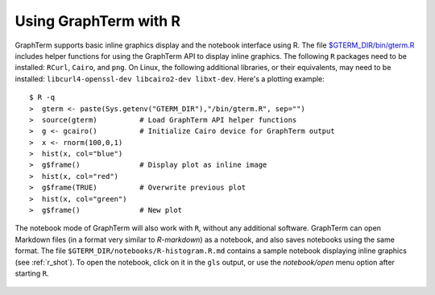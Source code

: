*********************************************************************************
Using GraphTerm with R
*********************************************************************************

.. index:: R

GraphTerm supports basic inline graphics display and the notebook
interface using R. The file `$GTERM_DIR/bin/gterm.R
<https://github.com/mitotic/graphterm/blob/master/graphterm/bin/gterm.R>`_
includes helper functions for using the GraphTerm API to display
inline graphics.  The following ``R`` packages need to be installed:
``RCurl``, ``Cairo``, and ``png``.  On Linux, the following additional
libraries, or their equivalents, may need to be installed:
``libcurl4-openssl-dev libcairo2-dev libxt-dev``. Here's a plotting
example::

    $ R -q
    >  gterm <- paste(Sys.getenv("GTERM_DIR"),"/bin/gterm.R", sep="")
    >  source(gterm)          # Load GraphTerm API helper functions
    >  g <- gcairo()          # Initialize Cairo device for GraphTerm output
    >  x <- rnorm(100,0,1)
    >  hist(x, col="blue")
    >  g$frame()              # Display plot as inline image
    >  hist(x, col="red")
    >  g$frame(TRUE)          # Overwrite previous plot
    >  hist(x, col="green")
    >  g$frame()              # New plot

.. figure:: https://github.com/mitotic/graphterm/raw/master/doc-images/gt-r.png
   :align: center
   :width: 90%
   :figwidth: 85%


The notebook mode of GraphTerm will also work with ``R``, without any
additional software. GraphTerm can open Markdown files (in a format
very similar to *R-markdown*) as a notebook, and also saves notebooks
using the same format.  The file
``$GTERM_DIR/notebooks/R-histogram.R.md``
contains a sample notebook displaying inline graphics (see :ref:`r_shot`).  To open the
notebook, click on it in the ``gls`` output, or use the
*notebook/open* menu option after starting ``R``.

.. figure:: https://github.com/mitotic/graphterm/raw/master/doc-images/gt-r-nb.png
   :align: center
   :width: 90%
   :figwidth: 85%

